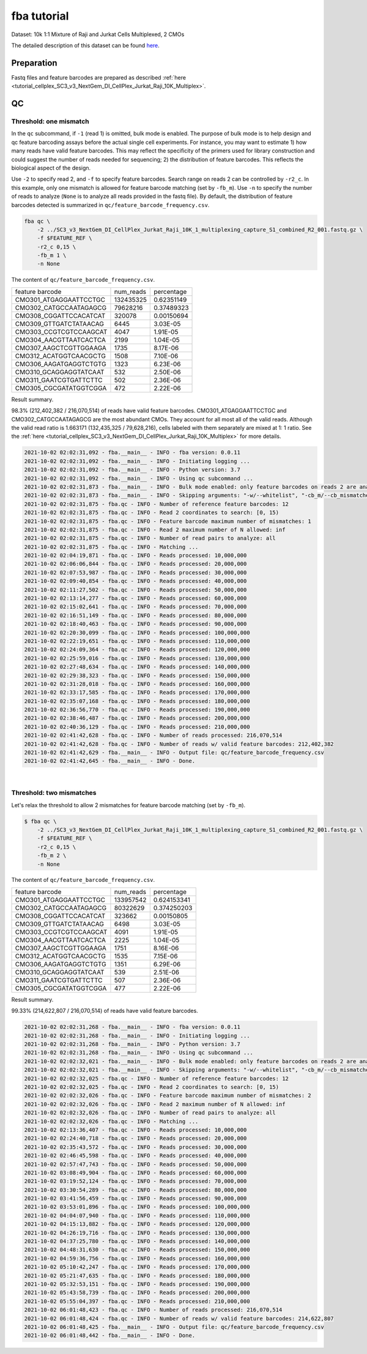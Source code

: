 .. _tutorial_pseudo-bulk_SC3_v3_NextGem_DI_CellPlex_Jurkat_Raji_10K_Multiplex:


fba tutorial
============

Dataset: 10k 1:1 Mixture of Raji and Jurkat Cells Multiplexed, 2 CMOs

The detailed description of this dataset can be found `here`_.

.. _`here`: https://www.10xgenomics.com/resources/datasets/10-k-1-1-mixture-of-raji-and-jurkat-cells-multiplexed-2-cm-os-3-1-standard-6-0-0


Preparation
-----------

Fastq files and feature barcodes are prepared as described :ref:`here <tutorial_cellplex_SC3_v3_NextGem_DI_CellPlex_Jurkat_Raji_10K_Multiplex>`.


QC
--

Threshold: one mismatch
+++++++++++++++++++++++

In the ``qc`` subcommand, if ``-1`` (read 1) is omitted, bulk mode is enabled. The purpose of bulk mode is to help design and qc feature barcoding assays before the actual single cell experiments. For instance, you may want to estimate 1) how many reads have valid feature barcodes. This may reflect the specificity of the primers used for library construction and could suggest the number of reads needed for sequencing; 2) the distribution of feature barcodes. This reflects the biological aspect of the design.

Use ``-2`` to specify read 2, and ``-f`` to specify feature barcodes. Search range on reads 2 can be controlled by ``-r2_c``. In this example, only one mismatch is allowed for feature barcode matching (set by ``-fb_m``). Use ``-n`` to specify the number of reads to analyze (``None`` is to analyze all reads provided in the fastq file). By default, the distribution of feature barcodes detected is summarized in ``qc/feature_barcode_frequency.csv``.

.. code-block::

    fba qc \
        -2 ../SC3_v3_NextGem_DI_CellPlex_Jurkat_Raji_10K_1_multiplexing_capture_S1_combined_R2_001.fastq.gz \
        -f $FEATURE_REF \
        -r2_c 0,15 \
        -fb_m 1 \
        -n None

The content of ``qc/feature_barcode_frequency.csv``.

+------------------------+-----------+------------+
| feature barcode        | num_reads | percentage |
+------------------------+-----------+------------+
| CMO301_ATGAGGAATTCCTGC | 132435325 | 0.62351149 |
+------------------------+-----------+------------+
| CMO302_CATGCCAATAGAGCG | 79628216  | 0.37489323 |
+------------------------+-----------+------------+
| CMO308_CGGATTCCACATCAT | 320078    | 0.00150694 |
+------------------------+-----------+------------+
| CMO309_GTTGATCTATAACAG | 6445      | 3.03E-05   |
+------------------------+-----------+------------+
| CMO303_CCGTCGTCCAAGCAT | 4047      | 1.91E-05   |
+------------------------+-----------+------------+
| CMO304_AACGTTAATCACTCA | 2199      | 1.04E-05   |
+------------------------+-----------+------------+
| CMO307_AAGCTCGTTGGAAGA | 1735      | 8.17E-06   |
+------------------------+-----------+------------+
| CMO312_ACATGGTCAACGCTG | 1508      | 7.10E-06   |
+------------------------+-----------+------------+
| CMO306_AAGATGAGGTCTGTG | 1323      | 6.23E-06   |
+------------------------+-----------+------------+
| CMO310_GCAGGAGGTATCAAT | 532       | 2.50E-06   |
+------------------------+-----------+------------+
| CMO311_GAATCGTGATTCTTC | 502       | 2.36E-06   |
+------------------------+-----------+------------+
| CMO305_CGCGATATGGTCGGA | 472       | 2.22E-06   |
+------------------------+-----------+------------+


Result summary.

98.3% (212,402,382 / 216,070,514) of reads have valid feature barcodes. CMO301_ATGAGGAATTCCTGC and CMO302_CATGCCAATAGAGCG are the most abundant CMOs. They account for all most all of the valid reads. Although the valid read ratio is 1.663171 (132,435,325 / 79,628,216), cells labeled with them separately are mixed at 1: 1 ratio. See the :ref:`here <tutorial_cellplex_SC3_v3_NextGem_DI_CellPlex_Jurkat_Raji_10K_Multiplex>` for more details.


.. code-block::

    2021-10-02 02:02:31,092 - fba.__main__ - INFO - fba version: 0.0.11
    2021-10-02 02:02:31,092 - fba.__main__ - INFO - Initiating logging ...
    2021-10-02 02:02:31,092 - fba.__main__ - INFO - Python version: 3.7
    2021-10-02 02:02:31,092 - fba.__main__ - INFO - Using qc subcommand ...
    2021-10-02 02:02:31,873 - fba.__main__ - INFO - Bulk mode enabled: only feature barcodes on reads 2 are analyzed
    2021-10-02 02:02:31,873 - fba.__main__ - INFO - Skipping arguments: "-w/--whitelist", "-cb_m/--cb_mismatches", "-r1_c/--read1_coordinate"
    2021-10-02 02:02:31,875 - fba.qc - INFO - Number of reference feature barcodes: 12
    2021-10-02 02:02:31,875 - fba.qc - INFO - Read 2 coordinates to search: [0, 15)
    2021-10-02 02:02:31,875 - fba.qc - INFO - Feature barcode maximum number of mismatches: 1
    2021-10-02 02:02:31,875 - fba.qc - INFO - Read 2 maximum number of N allowed: inf
    2021-10-02 02:02:31,875 - fba.qc - INFO - Number of read pairs to analyze: all
    2021-10-02 02:02:31,875 - fba.qc - INFO - Matching ...
    2021-10-02 02:04:19,871 - fba.qc - INFO - Reads processed: 10,000,000
    2021-10-02 02:06:06,844 - fba.qc - INFO - Reads processed: 20,000,000
    2021-10-02 02:07:53,987 - fba.qc - INFO - Reads processed: 30,000,000
    2021-10-02 02:09:40,854 - fba.qc - INFO - Reads processed: 40,000,000
    2021-10-02 02:11:27,502 - fba.qc - INFO - Reads processed: 50,000,000
    2021-10-02 02:13:14,277 - fba.qc - INFO - Reads processed: 60,000,000
    2021-10-02 02:15:02,641 - fba.qc - INFO - Reads processed: 70,000,000
    2021-10-02 02:16:51,149 - fba.qc - INFO - Reads processed: 80,000,000
    2021-10-02 02:18:40,463 - fba.qc - INFO - Reads processed: 90,000,000
    2021-10-02 02:20:30,099 - fba.qc - INFO - Reads processed: 100,000,000
    2021-10-02 02:22:19,651 - fba.qc - INFO - Reads processed: 110,000,000
    2021-10-02 02:24:09,364 - fba.qc - INFO - Reads processed: 120,000,000
    2021-10-02 02:25:59,016 - fba.qc - INFO - Reads processed: 130,000,000
    2021-10-02 02:27:48,634 - fba.qc - INFO - Reads processed: 140,000,000
    2021-10-02 02:29:38,323 - fba.qc - INFO - Reads processed: 150,000,000
    2021-10-02 02:31:28,018 - fba.qc - INFO - Reads processed: 160,000,000
    2021-10-02 02:33:17,585 - fba.qc - INFO - Reads processed: 170,000,000
    2021-10-02 02:35:07,168 - fba.qc - INFO - Reads processed: 180,000,000
    2021-10-02 02:36:56,770 - fba.qc - INFO - Reads processed: 190,000,000
    2021-10-02 02:38:46,487 - fba.qc - INFO - Reads processed: 200,000,000
    2021-10-02 02:40:36,129 - fba.qc - INFO - Reads processed: 210,000,000
    2021-10-02 02:41:42,628 - fba.qc - INFO - Number of reads processed: 216,070,514
    2021-10-02 02:41:42,628 - fba.qc - INFO - Number of reads w/ valid feature barcodes: 212,402,382
    2021-10-02 02:41:42,629 - fba.__main__ - INFO - Output file: qc/feature_barcode_frequency.csv
    2021-10-02 02:41:42,645 - fba.__main__ - INFO - Done.


|


Threshold: two mismatches
+++++++++++++++++++++++++

Let's relax the threshold to allow 2 mismatches for feature barcode matching (set by ``-fb_m``).

.. code-block::

    $ fba qc \
        -2 ../SC3_v3_NextGem_DI_CellPlex_Jurkat_Raji_10K_1_multiplexing_capture_S1_combined_R2_001.fastq.gz \
        -f $FEATURE_REF \
        -r2_c 0,15 \
        -fb_m 2 \
        -n None


The content of ``qc/feature_barcode_frequency.csv``.

+------------------------+-----------+-------------+
| feature barcode        | num_reads | percentage  |
+------------------------+-----------+-------------+
| CMO301_ATGAGGAATTCCTGC | 133957542 | 0.624153341 |
+------------------------+-----------+-------------+
| CMO302_CATGCCAATAGAGCG | 80322629  | 0.374250203 |
+------------------------+-----------+-------------+
| CMO308_CGGATTCCACATCAT | 323662    | 0.00150805  |
+------------------------+-----------+-------------+
| CMO309_GTTGATCTATAACAG | 6498      | 3.03E-05    |
+------------------------+-----------+-------------+
| CMO303_CCGTCGTCCAAGCAT | 4091      | 1.91E-05    |
+------------------------+-----------+-------------+
| CMO304_AACGTTAATCACTCA | 2225      | 1.04E-05    |
+------------------------+-----------+-------------+
| CMO307_AAGCTCGTTGGAAGA | 1751      | 8.16E-06    |
+------------------------+-----------+-------------+
| CMO312_ACATGGTCAACGCTG | 1535      | 7.15E-06    |
+------------------------+-----------+-------------+
| CMO306_AAGATGAGGTCTGTG | 1351      | 6.29E-06    |
+------------------------+-----------+-------------+
| CMO310_GCAGGAGGTATCAAT | 539       | 2.51E-06    |
+------------------------+-----------+-------------+
| CMO311_GAATCGTGATTCTTC | 507       | 2.36E-06    |
+------------------------+-----------+-------------+
| CMO305_CGCGATATGGTCGGA | 477       | 2.22E-06    |
+------------------------+-----------+-------------+


Result summary.

99.33% (214,622,807 / 216,070,514) of reads have valid feature barcodes.

.. code-block::

    2021-10-02 02:02:31,268 - fba.__main__ - INFO - fba version: 0.0.11
    2021-10-02 02:02:31,268 - fba.__main__ - INFO - Initiating logging ...
    2021-10-02 02:02:31,268 - fba.__main__ - INFO - Python version: 3.7
    2021-10-02 02:02:31,268 - fba.__main__ - INFO - Using qc subcommand ...
    2021-10-02 02:02:32,021 - fba.__main__ - INFO - Bulk mode enabled: only feature barcodes on reads 2 are analyzed
    2021-10-02 02:02:32,021 - fba.__main__ - INFO - Skipping arguments: "-w/--whitelist", "-cb_m/--cb_mismatches", "-r1_c/--read1_coordinate"
    2021-10-02 02:02:32,025 - fba.qc - INFO - Number of reference feature barcodes: 12
    2021-10-02 02:02:32,025 - fba.qc - INFO - Read 2 coordinates to search: [0, 15)
    2021-10-02 02:02:32,026 - fba.qc - INFO - Feature barcode maximum number of mismatches: 2
    2021-10-02 02:02:32,026 - fba.qc - INFO - Read 2 maximum number of N allowed: inf
    2021-10-02 02:02:32,026 - fba.qc - INFO - Number of read pairs to analyze: all
    2021-10-02 02:02:32,026 - fba.qc - INFO - Matching ...
    2021-10-02 02:13:36,407 - fba.qc - INFO - Reads processed: 10,000,000
    2021-10-02 02:24:40,718 - fba.qc - INFO - Reads processed: 20,000,000
    2021-10-02 02:35:43,572 - fba.qc - INFO - Reads processed: 30,000,000
    2021-10-02 02:46:45,598 - fba.qc - INFO - Reads processed: 40,000,000
    2021-10-02 02:57:47,743 - fba.qc - INFO - Reads processed: 50,000,000
    2021-10-02 03:08:49,904 - fba.qc - INFO - Reads processed: 60,000,000
    2021-10-02 03:19:52,124 - fba.qc - INFO - Reads processed: 70,000,000
    2021-10-02 03:30:54,289 - fba.qc - INFO - Reads processed: 80,000,000
    2021-10-02 03:41:56,459 - fba.qc - INFO - Reads processed: 90,000,000
    2021-10-02 03:53:01,896 - fba.qc - INFO - Reads processed: 100,000,000
    2021-10-02 04:04:07,940 - fba.qc - INFO - Reads processed: 110,000,000
    2021-10-02 04:15:13,882 - fba.qc - INFO - Reads processed: 120,000,000
    2021-10-02 04:26:19,716 - fba.qc - INFO - Reads processed: 130,000,000
    2021-10-02 04:37:25,780 - fba.qc - INFO - Reads processed: 140,000,000
    2021-10-02 04:48:31,630 - fba.qc - INFO - Reads processed: 150,000,000
    2021-10-02 04:59:36,756 - fba.qc - INFO - Reads processed: 160,000,000
    2021-10-02 05:10:42,247 - fba.qc - INFO - Reads processed: 170,000,000
    2021-10-02 05:21:47,635 - fba.qc - INFO - Reads processed: 180,000,000
    2021-10-02 05:32:53,151 - fba.qc - INFO - Reads processed: 190,000,000
    2021-10-02 05:43:58,739 - fba.qc - INFO - Reads processed: 200,000,000
    2021-10-02 05:55:04,397 - fba.qc - INFO - Reads processed: 210,000,000
    2021-10-02 06:01:48,423 - fba.qc - INFO - Number of reads processed: 216,070,514
    2021-10-02 06:01:48,424 - fba.qc - INFO - Number of reads w/ valid feature barcodes: 214,622,807
    2021-10-02 06:01:48,425 - fba.__main__ - INFO - Output file: qc/feature_barcode_frequency.csv
    2021-10-02 06:01:48,442 - fba.__main__ - INFO - Done.

